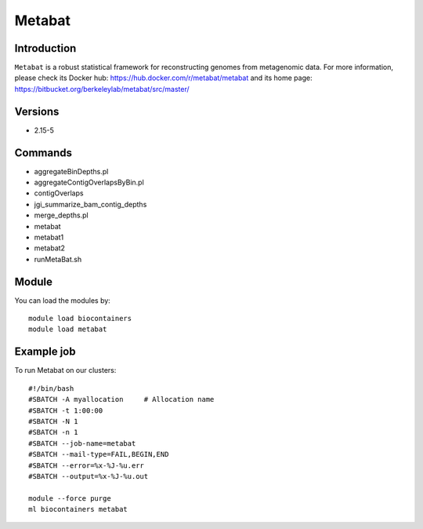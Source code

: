 .. _backbone-label:

Metabat
==============================

Introduction
~~~~~~~~
``Metabat`` is a robust statistical framework for reconstructing genomes from metagenomic data. For more information, please check its Docker hub: https://hub.docker.com/r/metabat/metabat and its home page: https://bitbucket.org/berkeleylab/metabat/src/master/

Versions
~~~~~~~~
- 2.15-5

Commands
~~~~~~~
- aggregateBinDepths.pl
- aggregateContigOverlapsByBin.pl
- contigOverlaps
- jgi_summarize_bam_contig_depths
- merge_depths.pl
- metabat
- metabat1
- metabat2
- runMetaBat.sh

Module
~~~~~~~~
You can load the modules by::
    
    module load biocontainers
    module load metabat

Example job
~~~~~
To run Metabat on our clusters::

    #!/bin/bash
    #SBATCH -A myallocation     # Allocation name 
    #SBATCH -t 1:00:00
    #SBATCH -N 1
    #SBATCH -n 1
    #SBATCH --job-name=metabat
    #SBATCH --mail-type=FAIL,BEGIN,END
    #SBATCH --error=%x-%J-%u.err
    #SBATCH --output=%x-%J-%u.out

    module --force purge
    ml biocontainers metabat
